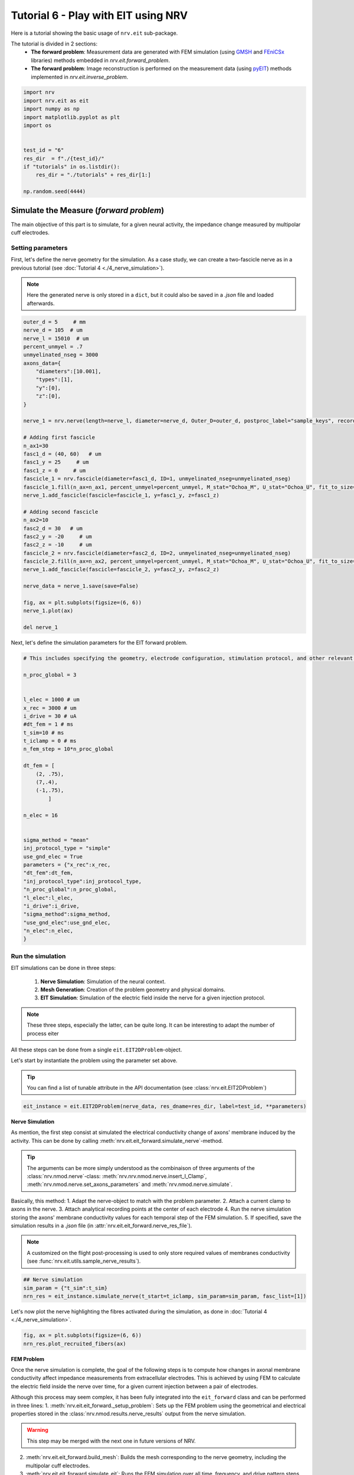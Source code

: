 
.. DO NOT EDIT.
.. THIS FILE WAS AUTOMATICALLY GENERATED BY SPHINX-GALLERY.
.. TO MAKE CHANGES, EDIT THE SOURCE PYTHON FILE:
.. "tutorials/6_play_with_eit.py"
.. LINE NUMBERS ARE GIVEN BELOW.

.. only:: html

    .. note::
        :class: sphx-glr-download-link-note

        :ref:`Go to the end <sphx_glr_download_tutorials_6_play_with_eit.py>`
        to download the full example code.

.. rst-class:: sphx-glr-example-title

.. _sphx_glr_tutorials_6_play_with_eit.py:


Tutorial 6 - Play with EIT using NRV
====================================

Here is a tutorial showing the basic usage of ``nrv.eit`` sub-package. 

.. seealso::
    Further details on ``eit`` formalism can be found in :doc:`usersguide's EIT section <../usersguide/eit>`.

The tutorial is divided in 2 sections:
 - **The forward problem**: Measurement data are generated with FEM simulation (using `GMSH <https://gmsh.info/doc/texinfo/gmsh.html>`_ and `FEniCSx <https://docs.fenicsproject.org>`_ libraries) methods embedded in `nrv.eit.forward_problem`.
 - **The forward problem**: Image reconstruction is performed on the measurement data (using `pyEIT <https://github.com/eitcom/pyEIT>`_) methods implemented in `nrv.eit.inverse_problem`.

.. GENERATED FROM PYTHON SOURCE LINES 14-28

.. code-block:: Python

    import nrv
    import nrv.eit as eit
    import numpy as np
    import matplotlib.pyplot as plt
    import os


    test_id = "6"
    res_dir  = f"./{test_id}/"
    if "tutorials" in os.listdir():
        res_dir = "./tutorials" + res_dir[1:]

    np.random.seed(4444)








.. GENERATED FROM PYTHON SOURCE LINES 29-41

Simulate the Measure (*forward problem*)
----------------------------------------

The main objective of this part is to simulate, for a given neural activity, the impedance change measured by multipolar cuff electrodes.

Setting parameters
~~~~~~~~~~~~~~~~~~

First, let's define the nerve geometry for the simulation. As a case study, we can create a two-fascicle nerve as in a previous tutorial (see :doc:`Tutorial 4 <./4_nerve_simulation>`).

.. note::
    Here the generated nerve is only stored in a ``dict``, but it could also be saved in a `.json` file and loaded afterwards.

.. GENERATED FROM PYTHON SOURCE LINES 41-83

.. code-block:: Python




    outer_d = 5     # mm
    nerve_d = 105  # um
    nerve_l = 15010  # um
    percent_unmyel = .7
    unmyelinated_nseg = 3000
    axons_data={
        "diameters":[10.001],
        "types":[1],
        "y":[0],
        "z":[0],
    }

    nerve_1 = nrv.nerve(length=nerve_l, diameter=nerve_d, Outer_D=outer_d, postproc_label="sample_keys", record_g_mem=True)

    # Adding first fascicle
    n_ax1=30
    fasc1_d = (40, 60)   # um
    fasc1_y = 25     # um
    fasc1_z = 0     # um
    fascicle_1 = nrv.fascicle(diameter=fasc1_d, ID=1, unmyelinated_nseg=unmyelinated_nseg)
    fascicle_1.fill(n_ax=n_ax1, percent_unmyel=percent_unmyel, M_stat="Ochoa_M", U_stat="Ochoa_U", fit_to_size=False,delta=.5, delta_trace=3)
    nerve_1.add_fascicle(fascicle=fascicle_1, y=fasc1_y, z=fasc1_z)

    # Adding second fascicle
    n_ax2=10
    fasc2_d = 30   # um
    fasc2_y = -20     # um
    fasc2_z = -10     # um
    fascicle_2 = nrv.fascicle(diameter=fasc2_d, ID=2, unmyelinated_nseg=unmyelinated_nseg)
    fascicle_2.fill(n_ax=n_ax2, percent_unmyel=percent_unmyel, M_stat="Ochoa_M", U_stat="Ochoa_U", fit_to_size=False,delta=.5, delta_trace=3)
    nerve_1.add_fascicle(fascicle=fascicle_2, y=fasc2_y, z=fasc2_z)

    nerve_data = nerve_1.save(save=False)

    fig, ax = plt.subplots(figsize=(6, 6))
    nerve_1.plot(ax)

    del nerve_1




.. image-sg:: /tutorials/images/sphx_glr_6_play_with_eit_001.png
   :alt: 6 play with eit
   :srcset: /tutorials/images/sphx_glr_6_play_with_eit_001.png
   :class: sphx-glr-single-img


.. rst-class:: sphx-glr-script-out

 .. code-block:: none

    NRV INFO: On 30 axons to generate, there are 9 Myelinated and 21 Unmyelinated
    Placing... ━━━━━━━━━━━━━━━━━━━━━━━━━━━━━━━━━━━━━━━━ 100% 0:00:00
    NRV INFO: On 10 axons to generate, there are 3 Myelinated and 7 Unmyelinated
    Placing... ━━━━━━━━━━━━━━━━━━━━━━━━━━━━━━━━━━━━━━━━ 100% 0:00:00




.. GENERATED FROM PYTHON SOURCE LINES 84-85

Next, let's define the simulation parameters for the EIT forward problem. 

.. GENERATED FROM PYTHON SOURCE LINES 85-122

.. code-block:: Python


    # This includes specifying the geometry, electrode configuration, stimulation protocol, and other relevant settings required to set up and run the finite element simulation of impedance measurements.

    n_proc_global = 3 


    l_elec = 1000 # um
    x_rec = 3000 # um
    i_drive = 30 # uA
    #dt_fem = 1 # ms
    t_sim=10 # ms
    t_iclamp = 0 # ms
    n_fem_step = 10*n_proc_global

    dt_fem = [
        (2, .75),
        (7,.4),
        (-1,.75),
            ]

    n_elec = 16


    sigma_method = "mean"
    inj_protocol_type = "simple"
    use_gnd_elec = True
    parameters = {"x_rec":x_rec,
    "dt_fem":dt_fem,
    "inj_protocol_type":inj_protocol_type,
    "n_proc_global":n_proc_global,
    "l_elec":l_elec,
    "i_drive":i_drive,
    "sigma_method":sigma_method,
    "use_gnd_elec":use_gnd_elec,
    "n_elec":n_elec,
    }








.. GENERATED FROM PYTHON SOURCE LINES 123-141

Run the simulation
~~~~~~~~~~~~~~~~~~

EIT simulations can be done in three steps:

 1. **Nerve Simulation**: Simulation of the neural context.
 2. **Mesh Generation**: Creation of the problem geometry and physical domains.
 3. **EIT Simulation**: Simulation of the electric field inside the nerve for a given injection protocol.

.. Note::
    These three steps, especially the latter, can be quite long. It can be interesting to adapt the number of process eiter 

All these steps can be done from a single ``eit.EIT2DProblem``-object.

Let's start by instantiate the problem using the parameter set above.

.. tip::
    You can find a list of tunable attribute in the API documentation (see :class:`nrv.eit.EIT2DProblem`)

.. GENERATED FROM PYTHON SOURCE LINES 141-144

.. code-block:: Python


    eit_instance = eit.EIT2DProblem(nerve_data, res_dname=res_dir, label=test_id, **parameters)








.. GENERATED FROM PYTHON SOURCE LINES 145-161

**Nerve Simulation**

As mention, the first step consist at simulated the electrical conductivity change of axons' membrane induced by the activity. This can be done by calling :meth:`nrv.eit.eit_forward.simulate_nerve`-method.

.. tip::
    The arguments can be more simply understood as the combinaison of three arguments of the :class:`nrv.nmod.nerve`-class: :meth:`nrv.nrv.nmod.nerve.insert_I_Clamp`, :meth:`nrv.nmod.nerve.set_axons_parameters` and :meth:`nrv.nmod.nerve.simulate`.

Basically, this method:
1. Adapt the nerve-object to match with the problem parameter.
2. Attach a current clamp to axons in the nerve.
3. Attach analytical recording points at the center of each electrode
4. Run the nerve simulation storing the axons' membrane conductivity values for each temporal step of the FEM simulation.
5. If specified, save the simulation results in a `.json` file (in :attr:`nrv.eit.eit_forward.nerve_res_file`).

.. note::
    A customized on the flight post-processing is used to only store required values of membranes conductivity (see :func:`nrv.eit.utils.sample_nerve_results`).

.. GENERATED FROM PYTHON SOURCE LINES 161-166

.. code-block:: Python


    ## Nerve simulation
    sim_param = {"t_sim":t_sim}
    nrn_res = eit_instance.simulate_nerve(t_start=t_iclamp, sim_param=sim_param, fasc_list=[1])





.. rst-class:: sphx-glr-script-out

 .. code-block:: none

    NRV INFO: Starting nerve simulation
    fascicle 1/2 -- 3 CPUs: 30 / 30 ━━━━━━━━━━━━━━━━━━━━━━━━━━━━━━━━━━━━ 100% 0:00:00 0:00:23
    fascicle 2/2 -- 3 CPUs: 10 / 10 ━━━━━━━━━━━━━━━━━━━━━━━━━━━━━━━━━━━━ 100% 0:00:00 0:00:12
    NRV INFO: ...Done!




.. GENERATED FROM PYTHON SOURCE LINES 167-168

Let's now plot the nerve highlighting the fibres activated during the simulation, as done in :doc:`Tutorial 4 <./4_nerve_simulation>`.

.. GENERATED FROM PYTHON SOURCE LINES 168-172

.. code-block:: Python


    fig, ax = plt.subplots(figsize=(6, 6))
    nrn_res.plot_recruited_fibers(ax)




.. image-sg:: /tutorials/images/sphx_glr_6_play_with_eit_002.png
   :alt: 6 play with eit
   :srcset: /tutorials/images/sphx_glr_6_play_with_eit_002.png
   :class: sphx-glr-single-img





.. GENERATED FROM PYTHON SOURCE LINES 173-188

**FEM Problem**

Once the nerve simulation is complete, the goal of the following steps is to compute how changes in axonal membrane conductivity affect impedance measurements from extracellular electrodes. This is achieved by using FEM to calculate the electric field inside the nerve over time, for a given current injection between a pair of electrodes.

Although this process may seem complex, it has been fully integrated into the ``eit_forward`` class and can be performed in three lines:
1. :meth:`nrv.eit.eit_forward._setup_problem`: Sets up the FEM problem using the geometrical and electrical properties stored in the :class:`nrv.nmod.results.nerve_results` output from the nerve simulation.

.. warning::
    This step may be merged with the next one in future versions of NRV.

2. :meth:`nrv.eit.eit_forward.build_mesh`: Builds the mesh corresponding to the nerve geometry, including the multipolar cuff electrodes.
3. :meth:`nrv.eit.eit_forward.simulate_eit`: Runs the FEM simulation over all time, frequency, and drive pattern steps.

.. note::
    Currently, the mesh is always saved in a `.msh` file (see :attr:`nrv.eit.eit_forward.nerve_res_file`) and reloaded at the beginning of each process during the simulation. This behaviour may change in future versions of NRV.

.. GENERATED FROM PYTHON SOURCE LINES 188-197

.. code-block:: Python


    ## Impedance simulation
    eit_instance._setup_problem()
    # Build mesh
    eit_instance.build_mesh()

    # Simulate nerve
    fem_res = eit_instance.simulate_eit()





.. rst-class:: sphx-glr-script-out

 .. code-block:: none

    NRV INFO: Mesh properties:
    NRV INFO: Number of processes : 3
    NRV INFO: Number of entities : 489
    NRV INFO: Number of nodes : 5619
    NRV INFO: Number of elements : 11688
    process 2 -- 3 : 112/112 ━━━━━━━━━━━━━━━━━━━━━━━━━━━━━━━━━━━━━━━━ 100% 0:00:00 0:00:35
    process 1 -- 3 : 112/112 ━━━━━━━━━━━━━━━━━━━━━━━━━━━━━━━━━━━━━━━━ 100% 0:00:00 0:00:36
    process 3 -- 3 : 112/112 ━━━━━━━━━━━━━━━━━━━━━━━━━━━━━━━━━━━━━━━━ 100% 0:00:00 0:00:36



.. GENERATED FROM PYTHON SOURCE LINES 198-221

The object returned by the EIT simulation is an instance of :class:`nrv.eit.results.eit_forward_results`. The main purposes of this class are to:
- Store the results of the simulations.
- Facilitate access to specific results.
- Provide post-processing and plotting tools to analyze the results.

Similar to other results classes in NRV, this class inherits from :class:`dict`. However, to limit memory usage, only the following keys are stored:

- `"t"`: Time vector of the FEM simulation results.
- `"f"`: Frequency vector of simulation results.
- `"p"`: Drive protocol used in the simulation.
- `"v_eit"`: Voltage measurements magnitude from the EIT simulation.
- `"v_eit_phase"`: Phase of the voltage measurements.
- `"t_rec"`: Time vector of the nerve simulation results (for analytical recording).
- `"v_rec"`: Voltage values recorded by the analytical recorders.

In this tutorial, we primarily use the results to feed the inverse problem and perform image reconstruction. Therefore, the various post-processing tools implemented in this class will not be detailed here.

.. seealso::

    - EIT users' guide.
    - Examples.

Let's plot the impedance shift measured at each electrode over time for one drive pattern to better understand what have been simulated.

.. GENERATED FROM PYTHON SOURCE LINES 221-234

.. code-block:: Python


    pat = fem_res["p"][0]
    dv_pc = fem_res.dv_eit(i_p=0)

    fig = plt.figure()
    _, axs2 = eit.utils.gen_fig_elec(n_e=fem_res.n_e, fig=fig, )

    eit.utils.add_nerve_plot(axs=axs2, data=nerve_data, drive_pair=pat)
    eit.utils.plot_all_elec(axs=axs2, t=fem_res.t(), res_list=dv_pc,)
    eit.utils.scale_axs(axs=axs2, e_gnd=[0], has_nerve=True)






.. image-sg:: /tutorials/images/sphx_glr_6_play_with_eit_003.png
   :alt: E0, E1, E2, E3, E4, E5, E6, E7, E8, E9, E10, E11, E12, E13, E14, E15
   :srcset: /tutorials/images/sphx_glr_6_play_with_eit_003.png
   :class: sphx-glr-single-img


.. rst-class:: sphx-glr-script-out

 .. code-block:: none


    [<Axes: title={'center': 'E0'}>, <Axes: title={'center': 'E1'}>, <Axes: title={'center': 'E2'}>, <Axes: title={'center': 'E3'}>, <Axes: title={'center': 'E4'}>, <Axes: title={'center': 'E5'}>, <Axes: title={'center': 'E6'}>, <Axes: title={'center': 'E7'}>, <Axes: title={'center': 'E8'}>, <Axes: title={'center': 'E9'}>, <Axes: title={'center': 'E10'}>, <Axes: title={'center': 'E11'}>, <Axes: title={'center': 'E12'}>, <Axes: title={'center': 'E13'}>, <Axes: title={'center': 'E14'}>, <Axes: title={'center': 'E15'}>, <Axes: >]



.. GENERATED FROM PYTHON SOURCE LINES 235-236

The previous plot can be extended to all injection patterns. However, for a 16-electrode protocol, the resulting image is not very readable.

.. GENERATED FROM PYTHON SOURCE LINES 236-249

.. code-block:: Python


    if n_elec in [8, 16]:
        fig = plt.figure(figsize=(20, 9))
        subfigs = fig.subfigures(n_elec//4, 4)
        axs = np.array([])
        for i_p, pat in enumerate(fem_res["p"]):
            dv_pc = fem_res.dv_eit(i_p=i_p)
            _, axs2 = eit.utils.gen_fig_elec(n_e=fem_res.n_e, fig=subfigs[i_p//4, i_p%4], small_fig=True)
            eit.utils.add_nerve_plot(axs=axs2, data=nerve_data, drive_pair=pat)
            eit.utils.plot_all_elec(axs=axs2, t=fem_res.t(), res_list=dv_pc,)
            axs = np.concatenate([axs, axs2[1:-1]])
            eit.utils.scale_axs(axs=axs2, e_gnd=[0], has_nerve=True)




.. image-sg:: /tutorials/images/sphx_glr_6_play_with_eit_004.png
   :alt: E0, E1, E2, E3, E4, E5, E6, E7, E8, E9, E10, E11, E12, E13, E14, E15, E0, E1, E2, E3, E4, E5, E6, E7, E8, E9, E10, E11, E12, E13, E14, E15, E0, E1, E2, E3, E4, E5, E6, E7, E8, E9, E10, E11, E12, E13, E14, E15, E0, E1, E2, E3, E4, E5, E6, E7, E8, E9, E10, E11, E12, E13, E14, E15, E0, E1, E2, E3, E4, E5, E6, E7, E8, E9, E10, E11, E12, E13, E14, E15, E0, E1, E2, E3, E4, E5, E6, E7, E8, E9, E10, E11, E12, E13, E14, E15, E0, E1, E2, E3, E4, E5, E6, E7, E8, E9, E10, E11, E12, E13, E14, E15, E0, E1, E2, E3, E4, E5, E6, E7, E8, E9, E10, E11, E12, E13, E14, E15, E0, E1, E2, E3, E4, E5, E6, E7, E8, E9, E10, E11, E12, E13, E14, E15, E0, E1, E2, E3, E4, E5, E6, E7, E8, E9, E10, E11, E12, E13, E14, E15, E0, E1, E2, E3, E4, E5, E6, E7, E8, E9, E10, E11, E12, E13, E14, E15, E0, E1, E2, E3, E4, E5, E6, E7, E8, E9, E10, E11, E12, E13, E14, E15, E0, E1, E2, E3, E4, E5, E6, E7, E8, E9, E10, E11, E12, E13, E14, E15, E0, E1, E2, E3, E4, E5, E6, E7, E8, E9, E10, E11, E12, E13, E14, E15, E0, E1, E2, E3, E4, E5, E6, E7, E8, E9, E10, E11, E12, E13, E14, E15, E0, E1, E2, E3, E4, E5, E6, E7, E8, E9, E10, E11, E12, E13, E14, E15
   :srcset: /tutorials/images/sphx_glr_6_play_with_eit_004.png
   :class: sphx-glr-single-img





.. GENERATED FROM PYTHON SOURCE LINES 250-255

.. tip::
    As mention above, only the voltage measured by the electrode is saved in eit_forward_results. To better understand the computed results, or to debug some eventual issues, it is still possible to save the electric field in the whole nerve. This can be done using the :meth:`nrv.eit.eit_forward.run_and_savefem`-method as bellow. This method save the output of the FEM in a ``.bp`` folder which can be open with `Paraview <https://www.paraview.org>`_.

    .. code-block::
        eit_instance.run_and_savefem(sfile=res_dir+"test")

.. GENERATED FROM PYTHON SOURCE LINES 258-272

Reconstruct the image (*inverse problem*)
-----------------------------------------

The reconstruction is adapted from the *Pyeit* `dynamic Jacobian example <https://github.com/eitcom/pyEIT/tree/master/examples>`_.

The reconstruction consists of finding the conductivity distribution in a mesh that best matches the measurements. This adjustment is carried out using optimization algorithms and can be processed by *pyEIT* as follows:

1. Results must be formatted to be compatible with *PyEIT* (a 1D array containing the differential measurements in the correct order).
2. The measurement parameters (number of electrodes, type of protocol, ...) must be defined with *PyEIT* tools.
3. The *PyEIT* solver must be set and apply at to reconstruct the map of activity in the nerve at desired time steps.

**Implementation**

In NRV, this all this can be done using the :class:`nrv.eit.pyeit_inverse`-class. As shown bellow, this class can be directly instantiated from an :class:`nrv.eit.results.eit_forward_results`

.. GENERATED FROM PYTHON SOURCE LINES 272-275

.. code-block:: Python


    inv_pb = eit.pyeit_inverse(data=fem_res)








.. GENERATED FROM PYTHON SOURCE LINES 276-291

.. code-block:: Python


    print(fem_res.v_eit(i_t=0,signed=True).shape)
    plt.figure()
    plt.plot(fem_res.v_eit(i_t=0,signed=True))

    plt.xlabel("# drive electrode pair")
    plt.ylabel("voltage (V)")
    plt.title("Single ended measurements")
    plt.figure()
    plt.plot(inv_pb.fromat_data())
    plt.xlabel("# drive electrode pair")
    plt.ylabel("voltage (V)")
    plt.title("Diferentrial measurements")





.. rst-class:: sphx-glr-horizontal


    *

      .. image-sg:: /tutorials/images/sphx_glr_6_play_with_eit_005.png
         :alt: Single ended measurements
         :srcset: /tutorials/images/sphx_glr_6_play_with_eit_005.png
         :class: sphx-glr-multi-img

    *

      .. image-sg:: /tutorials/images/sphx_glr_6_play_with_eit_006.png
         :alt: Diferentrial measurements
         :srcset: /tutorials/images/sphx_glr_6_play_with_eit_006.png
         :class: sphx-glr-multi-img


.. rst-class:: sphx-glr-script-out

 .. code-block:: none

    (16, 16)

    Text(0.5, 1.0, 'Diferentrial measurements')



.. GENERATED FROM PYTHON SOURCE LINES 292-300

For this first tutorial, only one image will be generated at the peak of activity.

The reconstruction method used is dynamic, thus two sets of measurements are required:

 - When the fibres are at rest `t=0` (``i_t=0``).
 - At the peak of activity `t=t_max`.

To find the index ``i_tmax``, a simple method consists of examining ``res.dv_eit`` for one electrode over time and finding the time point where the absolute value is maximal, as done in the next cell.

.. GENERATED FROM PYTHON SOURCE LINES 300-315

.. code-block:: Python


    _dv = fem_res.dv_eit(i_e=fem_res.n_e//2, i_p=0,)

    i_tmax = np.argmax(np.abs(_dv))

    print(f"t_max={fem_res["t"][i_tmax]}ms, (i_tmax={i_tmax})")


    fig, ax = plt.subplots()
    ax.plot(fem_res.t(), fem_res.dv_eit(i_e=fem_res.n_e//2, i_p=0), label=f"Voltage shift measured by E{int(fem_res.n_e//2)}")
    ax.axvline(fem_res["t"][i_tmax], color=("r",.8), label="Measurment time used for\n the reconstruction")
    ax.set_xlabel("time ($ms$)")
    ax.set_ylabel("voltage ($V$)")
    ax.legend()




.. image-sg:: /tutorials/images/sphx_glr_6_play_with_eit_007.png
   :alt: 6 play with eit
   :srcset: /tutorials/images/sphx_glr_6_play_with_eit_007.png
   :class: sphx-glr-single-img


.. rst-class:: sphx-glr-script-out

 .. code-block:: none

    t_max=3.6000000000003696ms, (i_tmax=7)

    <matplotlib.legend.Legend object at 0x30980a630>



.. GENERATED FROM PYTHON SOURCE LINES 316-317

If required the data formatted for pyEIT solvers can be extracted using `fromat_data` as shown bellow:

.. GENERATED FROM PYTHON SOURCE LINES 317-327

.. code-block:: Python


    v0 = inv_pb.fromat_data(i_t=0)
    v1 = inv_pb.fromat_data(i_t=i_tmax)

    fig, axs = plt.subplots(2)
    axs[0].plot(v0, "-o")
    axs[0].plot(v1, "-o")

    axs[1].plot(v1-v0)




.. image-sg:: /tutorials/images/sphx_glr_6_play_with_eit_008.png
   :alt: 6 play with eit
   :srcset: /tutorials/images/sphx_glr_6_play_with_eit_008.png
   :class: sphx-glr-single-img


.. rst-class:: sphx-glr-script-out

 .. code-block:: none


    [<matplotlib.lines.Line2D object at 0x309a332f0>]



.. GENERATED FROM PYTHON SOURCE LINES 328-333

Here is where the reconstruction is done. 

To reconstruct the images from the measurements the mesh and scan protocol have to be initialized in *Pyeit*

Then the solver object is defined and used on the two sets of measurements. 

.. GENERATED FROM PYTHON SOURCE LINES 333-339

.. code-block:: Python


    ds = inv_pb.solve(i_t=i_tmax)[0]

    print(type(ds), ds.shape, inv_pb.mesh_obj.node.shape, inv_pb.mesh_obj.element.shape)






.. rst-class:: sphx-glr-script-out

 .. code-block:: none

    <class 'numpy.ndarray'> (2821,) (1476, 3) (2821, 3)




.. GENERATED FROM PYTHON SOURCE LINES 340-341

Finally, the reconstruction can be plotted with `matplotlib` as bellow:

.. GENERATED FROM PYTHON SOURCE LINES 341-353

.. code-block:: Python


    # draw
    fig, axs2 = plt.subplots(1, 2, figsize=(11, 9))

    nrn_res.plot_recruited_fibers(axs2[0])
    axs2[0].set_title("Simulated nerve")
    axs2[0].set_axis_off()

    inv_pb.plot(ax=axs2[1], i_t=i_tmax)
    axs2[1].set_title("Reconstructed image")
    axs2[1].set_aspect("equal", adjustable="box")




.. image-sg:: /tutorials/images/sphx_glr_6_play_with_eit_009.png
   :alt: Simulated nerve, Reconstructed image
   :srcset: /tutorials/images/sphx_glr_6_play_with_eit_009.png
   :class: sphx-glr-single-img





.. GENERATED FROM PYTHON SOURCE LINES 354-355

An additional filter can be applied when plotting the reconstructed image.

.. GENERATED FROM PYTHON SOURCE LINES 355-362

.. code-block:: Python


    # As an example lets use a simple threshold filter (see :func:`nrv.eit.utils.thr_window`) to highlight only the activated region.

    fig, ax2 = plt.subplots(figsize=(11, 9))
    inv_pb.plot(ax=ax2, i_t=i_tmax, filter=eit.utils.thr_window)





.. image-sg:: /tutorials/images/sphx_glr_6_play_with_eit_010.png
   :alt: 6 play with eit
   :srcset: /tutorials/images/sphx_glr_6_play_with_eit_010.png
   :class: sphx-glr-single-img





.. GENERATED FROM PYTHON SOURCE LINES 363-365

Second fascicle activation
--------------------------

.. GENERATED FROM PYTHON SOURCE LINES 365-385

.. code-block:: Python


    # To summarize more concisely, the same process can be repeated for activity generated only in the second (left) fascicle.

    # Forward problem
    # ~~~~~~~~~~~~~~~

    eit_instance = eit.EIT2DProblem(nerve_data, res_dname=res_dir, label=test_id, **parameters)

    ## Nerve simulation
    sim_param = {"t_sim":t_sim}
    nrn_res_2 = eit_instance.simulate_nerve(t_start=t_iclamp, sim_param=sim_param, fasc_list=[2])


    ## Impedance simulation
    eit_instance._setup_problem()
    # Build mesh
    eit_instance.build_mesh()
    # Simulate nerve
    fem_res_2 = eit_instance.simulate_eit()





.. rst-class:: sphx-glr-script-out

 .. code-block:: none

    NRV INFO: Starting nerve simulation
    fascicle 1/2 -- 3 CPUs: 30 / 30 ━━━━━━━━━━━━━━━━━━━━━━━━━━━━━━━━━━━━ 100% 0:00:00 0:00:24
    fascicle 2/2 -- 3 CPUs: 10 / 10 ━━━━━━━━━━━━━━━━━━━━━━━━━━━━━━━━━━━━ 100% 0:00:00 0:00:12
    NRV INFO: ...Done!
    NRV INFO: Mesh properties:
    NRV INFO: Number of processes : 3
    NRV INFO: Number of entities : 489
    NRV INFO: Number of nodes : 5619
    NRV INFO: Number of elements : 11688
    process 3 -- 3 : 112/112 ━━━━━━━━━━━━━━━━━━━━━━━━━━━━━━━━━━━━━━━━ 100% 0:00:00 0:00:36
    process 2 -- 3 : 112/112 ━━━━━━━━━━━━━━━━━━━━━━━━━━━━━━━━━━━━━━━━ 100% 0:00:00 0:00:35
    process 1 -- 3 : 112/112 ━━━━━━━━━━━━━━━━━━━━━━━━━━━━━━━━━━━━━━━━ 100% 0:00:00 0:00:36



.. GENERATED FROM PYTHON SOURCE LINES 386-388

Inverse problem
~~~~~~~~~~~~~~~

.. GENERATED FROM PYTHON SOURCE LINES 388-403

.. code-block:: Python


    inv_pb_2 = eit.pyeit_inverse(data=fem_res_2)

    ds = inv_pb_2.solve(i_t=i_tmax)[0]

    # draw
    fig, axs2 = plt.subplots(1, 2, figsize=(11, 9))
    nrn_res_2.plot_recruited_fibers(axs2[0])

    axs2[0].set_title("Simulated nerve")

    inv_pb_2.plot(ax=axs2[1], i_t=i_tmax)
    axs2[1].set_title("Reconstructed image")
    axs2[1].set_aspect("equal", adjustable="box")




.. image-sg:: /tutorials/images/sphx_glr_6_play_with_eit_011.png
   :alt: Simulated nerve, Reconstructed image
   :srcset: /tutorials/images/sphx_glr_6_play_with_eit_011.png
   :class: sphx-glr-single-img





.. GENERATED FROM PYTHON SOURCE LINES 404-406

Final summary plot
~~~~~~~~~~~~~~~~~~

.. GENERATED FROM PYTHON SOURCE LINES 406-430

.. code-block:: Python


    # draw
    fig, axs = plt.subplots(2, 3, figsize=(11, 9), layout="constrained")

    nrn_res.plot_recruited_fibers(axs[0,0])
    axs[0,0].set_axis_off()

    inv_pb.plot(ax=axs[0,1], i_t=i_tmax)
    axs[0,1].set_aspect("equal", adjustable="box")
    inv_pb.plot(ax=axs[0,2], i_t=i_tmax, filter=eit.utils.thr_window)
    axs[0,2].set_aspect("equal", adjustable="box")
    nrn_res_2.plot_recruited_fibers(axs[1,0])
    axs[1,0].set_axis_off()

    inv_pb_2.plot(ax=axs[1,1], i_t=i_tmax)
    axs[1,1].set_aspect("equal", adjustable="box")
    inv_pb_2.plot(ax=axs[1,2], i_t=i_tmax, filter=eit.utils.thr_window)
    axs[1,2].set_aspect("equal", adjustable="box")

    axs[0,0].set_title("Simulated nerve")
    axs[0,1].set_title("Reconstructed image")
    axs[0,2].set_title("Filtered reconstruction")





.. image-sg:: /tutorials/images/sphx_glr_6_play_with_eit_012.png
   :alt: Simulated nerve, Reconstructed image, Filtered reconstruction
   :srcset: /tutorials/images/sphx_glr_6_play_with_eit_012.png
   :class: sphx-glr-single-img


.. rst-class:: sphx-glr-script-out

 .. code-block:: none


    Text(0.5, 1.0, 'Filtered reconstruction')




.. rst-class:: sphx-glr-timing

   **Total running time of the script:** (2 minutes 39.131 seconds)


.. _sphx_glr_download_tutorials_6_play_with_eit.py:

.. only:: html

  .. container:: sphx-glr-footer sphx-glr-footer-example

    .. container:: sphx-glr-download sphx-glr-download-jupyter

      :download:`Download Jupyter notebook: 6_play_with_eit.ipynb <6_play_with_eit.ipynb>`

    .. container:: sphx-glr-download sphx-glr-download-python

      :download:`Download Python source code: 6_play_with_eit.py <6_play_with_eit.py>`

    .. container:: sphx-glr-download sphx-glr-download-zip

      :download:`Download zipped: 6_play_with_eit.zip <6_play_with_eit.zip>`

